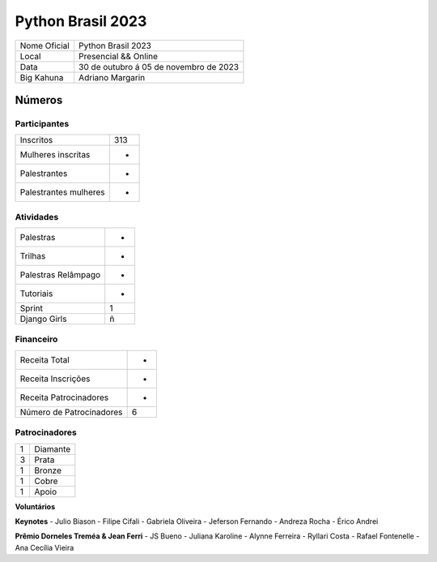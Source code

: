 .. index::
    single: Python Brasil 2023

Python Brasil 2023
========================

+--------------+----------------------------------------+
| Nome Oficial | Python Brasil 2023                     |
+--------------+----------------------------------------+
| Local        | Presencial && Online                   |
+--------------+----------------------------------------+
| Data         | 30 de outubro á 05 de novembro de 2023 |
+--------------+----------------------------------------+
| Big Kahuna   | Adriano Margarin                       |
+--------------+----------------------------------------+

Números
-------

Participantes
`````````````

+-----------------------+-----+
| Inscritos             | 313 |
+-----------------------+-----+
| Mulheres inscritas    |  -  |
+-----------------------+-----+
| Palestrantes          |  -  |
+-----------------------+-----+
| Palestrantes mulheres |  -  |
+-----------------------+-----+

Atividades
``````````

+---------------------+---+
| Palestras           | - |
+---------------------+---+
| Trilhas             | - |
+---------------------+---+
| Palestras Relâmpago | - |
+---------------------+---+
| Tutoriais           | - |
+---------------------+---+
| Sprint              | 1 |
+---------------------+---+
| Django Girls        | ñ |
+---------------------+---+

Financeiro
``````````

+--------------------------+---+
| Receita Total            | - |
+--------------------------+---+
| Receita Inscrições       | - |
+--------------------------+---+
| Receita Patrocinadores   | - |
+--------------------------+---+
| Número de Patrocinadores | 6 |
+--------------------------+---+


Patrocinadores
``````````````
+-----------+----------+
| 1         | Diamante |
+-----------+----------+
| 3         | Prata    |
+-----------+----------+
| 1         | Bronze   |
+-----------+----------+
| 1         | Cobre    |
+-----------+----------+
| 1         | Apoio    |
+-----------+----------+


**Voluntários**


**Keynotes**
- Julio Biason
- Filipe Cifali
- Gabriela Oliveira
- Jeferson Fernando
- Andreza Rocha
- Érico Andrei

**Prêmio Dorneles Treméa & Jean Ferri**
- JS Bueno
- Juliana Karoline
- Alynne Ferreira
- Ryllari Costa
- Rafael Fontenelle
- Ana Cecília Vieira